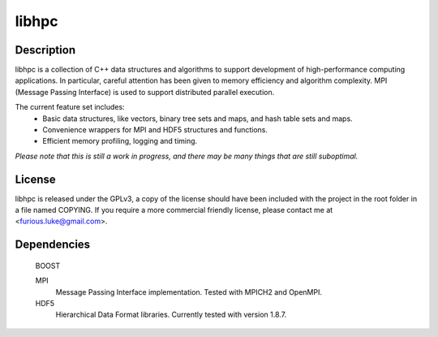 ======
libhpc
======

Description
===========

libhpc is a collection of C++ data structures and algorithms to support
development of high-performance computing applications. In particular, careful
attention has been given to memory efficiency and algorithm complexity. MPI
(Message Passing Interface) is used to support distributed parallel execution.

The current feature set includes:
  * Basic data structures, like vectors, binary tree sets and maps, and hash
    table sets and maps.
  * Convenience wrappers for MPI and HDF5 structures and functions.
  * Efficient memory profiling, logging and timing.

*Please note that this is still a work in progress, and there may be many
things that are still suboptimal.*

License
=======

libhpc is released under the GPLv3, a copy of the license should have been 
included with the project in the root folder in a file named COPYING. If you 
require a more commercial friendly license, please contact me at 
<furious.luke@gmail.com>.

Dependencies
============

  BOOST

  MPI
    Message Passing Interface implementation. Tested with MPICH2 and OpenMPI.

  HDF5
    Hierarchical Data Format libraries. Currently tested with version 1.8.7.
